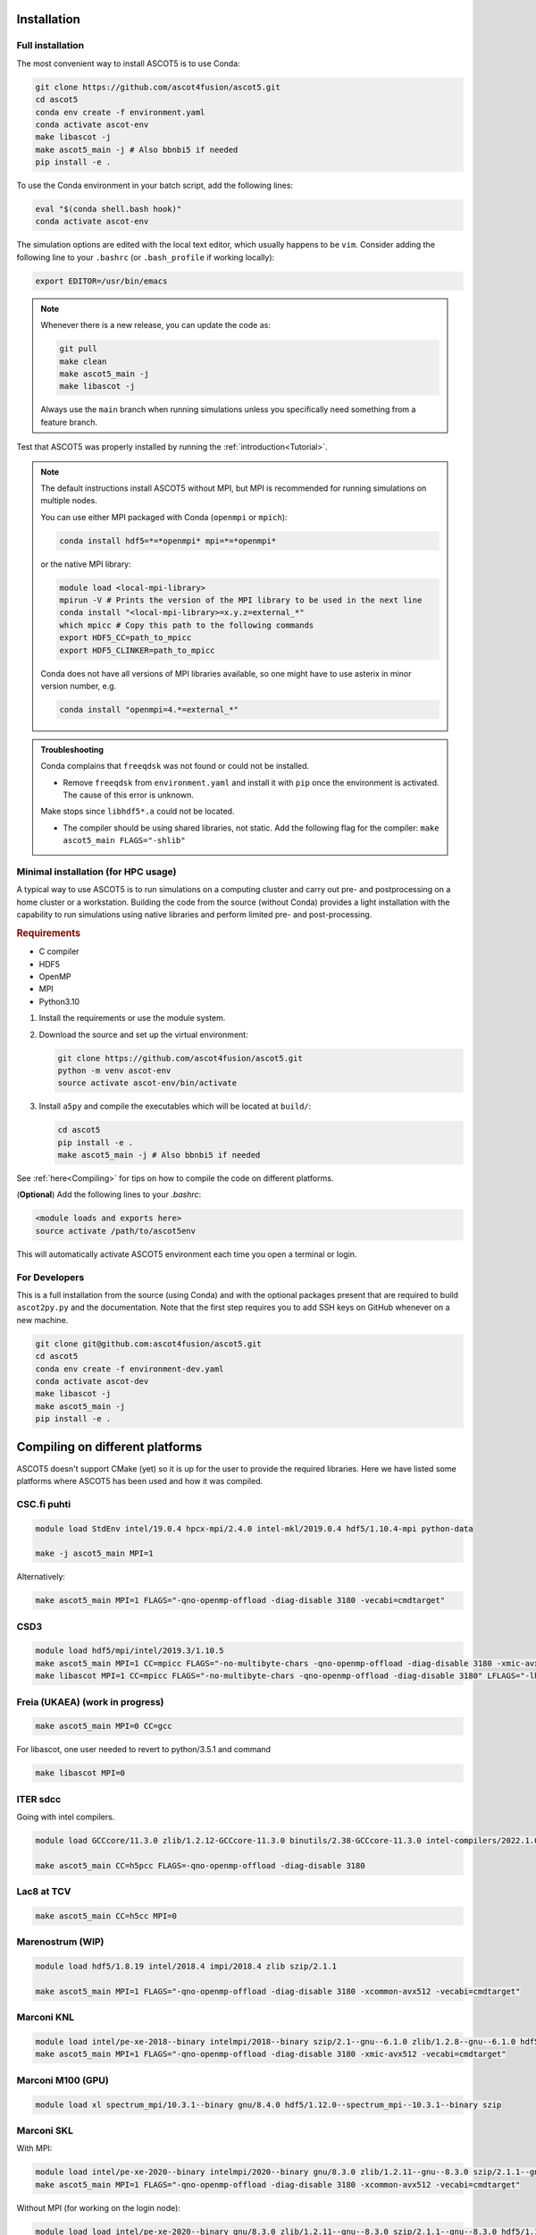 .. _Installing:

Installation
============

Full installation
*****************

The most convenient way to install ASCOT5 is to use Conda:

.. code-block:: bash

   git clone https://github.com/ascot4fusion/ascot5.git
   cd ascot5
   conda env create -f environment.yaml
   conda activate ascot-env
   make libascot -j
   make ascot5_main -j # Also bbnbi5 if needed
   pip install -e .

To use the Conda environment in your batch script, add the following lines:

.. code-block:: bash

   eval "$(conda shell.bash hook)"
   conda activate ascot-env

The simulation options are edited with the local text editor, which usually happens to be ``vim``.
Consider adding the following line to your ``.bashrc`` (or ``.bash_profile`` if working locally):

.. code-block:: bash

   export EDITOR=/usr/bin/emacs

.. note::
   Whenever there is a new release, you can update the code as:

   .. code-block:: bash

      git pull
      make clean
      make ascot5_main -j
      make libascot -j

   Always use the ``main`` branch when running simulations unless you specifically need something from a feature branch.

Test that ASCOT5 was properly installed by running the :ref:`introduction<Tutorial>`.

.. note::
   The default instructions install ASCOT5 without MPI, but MPI is recommended for running simulations on multiple nodes.

   You can use either MPI packaged with Conda (``openmpi`` or ``mpich``):

   .. code-block:: bash

      conda install hdf5=*=*openmpi* mpi=*=*openmpi*

   or the native MPI library:

   .. code-block:: bash

      module load <local-mpi-library>
      mpirun -V # Prints the version of the MPI library to be used in the next line
      conda install "<local-mpi-library>=x.y.z=external_*"
      which mpicc # Copy this path to the following commands
      export HDF5_CC=path_to_mpicc
      export HDF5_CLINKER=path_to_mpicc

   Conda does not have all versions of MPI libraries available, so one might have to use asterix in minor version number, e.g.

   .. code-block:: bash

      conda install "openmpi=4.*=external_*"

.. admonition:: Troubleshooting

   Conda complains that ``freeqdsk`` was not found or could not be installed.

   - Remove ``freeqdsk`` from ``environment.yaml`` and install it with ``pip`` once the environment is activated.
     The cause of this error is unknown.

   Make stops since ``libhdf5*.a`` could not be located.

   - The compiler should be using shared libraries, not static.
     Add the following flag for the compiler: ``make ascot5_main FLAGS="-shlib"``

Minimal installation (for HPC usage)
************************************

A typical way to use ASCOT5 is to run simulations on a computing cluster and carry out pre- and postprocessing on a home cluster or a workstation.
Building the code from the source (without Conda) provides a light installation with the capability to run simulations using native libraries and perform limited pre- and post-processing.

.. rubric:: Requirements

- C compiler
- HDF5
- OpenMP
- MPI
- Python3.10

1. Install the requirements or use the module system.

2. Download the source and set up the virtual environment:

   .. code-block:: bash

      git clone https://github.com/ascot4fusion/ascot5.git
      python -m venv ascot-env
      source activate ascot-env/bin/activate

3. Install ``a5py`` and compile the executables which will be located at ``build/``:

   .. code-block:: bash

      cd ascot5
      pip install -e .
      make ascot5_main -j # Also bbnbi5 if needed

See :ref:`here<Compiling>` for tips on how to compile the code on different platforms.

(**Optional**) Add the following lines to your `.bashrc`:

.. code-block::

   <module loads and exports here>
   source activate /path/to/ascot5env

This will automatically activate ASCOT5 environment each time you open a terminal or login.


For Developers
**************

This is a full installation from the source (using Conda) and with the optional packages present that are required to build ``ascot2py.py`` and the documentation.
Note that the first step requires you to add SSH keys on GitHub whenever on a new machine.

.. code-block:: bash

   git clone git@github.com:ascot4fusion/ascot5.git
   cd ascot5
   conda env create -f environment-dev.yaml
   conda activate ascot-dev
   make libascot -j
   make ascot5_main -j
   pip install -e .

.. _Compiling:

Compiling on different platforms
================================

ASCOT5 doesn't support CMake (yet) so it is up for the user to provide the required libraries.
Here we have listed some platforms where ASCOT5 has been used and how it was compiled.

CSC.fi puhti
************

.. code-block:: bash

   module load StdEnv intel/19.0.4 hpcx-mpi/2.4.0 intel-mkl/2019.0.4 hdf5/1.10.4-mpi python-data

   make -j ascot5_main MPI=1

Alternatively:

.. code-block:: bash

   make ascot5_main MPI=1 FLAGS="-qno-openmp-offload -diag-disable 3180 -vecabi=cmdtarget"

CSD3
****

.. code-block:: bash

   module load hdf5/mpi/intel/2019.3/1.10.5
   make ascot5_main MPI=1 CC=mpicc FLAGS="-no-multibyte-chars -qno-openmp-offload -diag-disable 3180 -xmic-avx512 -vecabi=cmdtarget" LFLAGS="-lhdf5_hl -lhdf5" -j
   make libascot MPI=1 CC=mpicc FLAGS="-no-multibyte-chars -qno-openmp-offload -diag-disable 3180" LFLAGS="-lhdf5_hl -lhdf5" -j

Freia (UKAEA) (work in progress)
********************************

.. code-block:: bash

   make ascot5_main MPI=0 CC=gcc

For libascot, one user needed to revert to python/3.5.1 and command

.. code-block:: bash

   make libascot MPI=0

ITER sdcc
*********

Going with intel compilers.

.. code-block:: bash

   module load GCCcore/11.3.0 zlib/1.2.12-GCCcore-11.3.0 binutils/2.38-GCCcore-11.3.0 intel-compilers/2022.1.0 numactl/2.0.14-GCCcore-11.3.0 UCX/1.12.1-GCCcore-11.3.0 impi/2021.6.0-intel-compilers-2022.1.0 iimpi/2022a Szip/2.1.1-GCCcore-11.3.0 HDF5/1.13.1-iimpi-2022a

   make ascot5_main CC=h5pcc FLAGS=-qno-openmp-offload -diag-disable 3180

Lac8 at TCV
***********

.. code-block:: bash

   make ascot5_main CC=h5cc MPI=0

Marenostrum (WIP)
*****************

.. code-block:: bash

   module load hdf5/1.8.19 intel/2018.4 impi/2018.4 zlib szip/2.1.1

   make ascot5_main MPI=1 FLAGS="-qno-openmp-offload -diag-disable 3180 -xcommon-avx512 -vecabi=cmdtarget"

Marconi KNL
***********

.. code-block:: bash

   module load intel/pe-xe-2018--binary intelmpi/2018--binary szip/2.1--gnu--6.1.0 zlib/1.2.8--gnu--6.1.0 hdf5/1.8.18--intelmpi--2018--binary python/3.5.2
   make ascot5_main MPI=1 FLAGS="-qno-openmp-offload -diag-disable 3180 -xmic-avx512 -vecabi=cmdtarget"

Marconi M100 (GPU)
******************

.. code-block:: bash

   module load xl spectrum_mpi/10.3.1--binary gnu/8.4.0 hdf5/1.12.0--spectrum_mpi--10.3.1--binary szip

Marconi SKL
***********

With MPI:

.. code-block:: bash

   module load intel/pe-xe-2020--binary intelmpi/2020--binary gnu/8.3.0 zlib/1.2.11--gnu--8.3.0 szip/2.1.1--gnu--8.3.0 hdf5/1.12.2--intelmpi--2020--binary
   make ascot5_main MPI=1 FLAGS="-qno-openmp-offload -diag-disable 3180 -xcommon-avx512 -vecabi=cmdtarget"

Without MPI (for working on the login node):

.. code-block:: bash

   module load load intel/pe-xe-2020--binary gnu/8.3.0 zlib/1.2.11--gnu--8.3.0 szip/2.1.1--gnu--8.3.0 hdf5/1.12.2--intel--pe-xe-2020--binary
   make ascot5_main MPI=0 FLAGS="-qno-openmp-offload -diag-disable 3180"
   make libascot MPI=0 FLAGS="-qno-openmp-offload -diag-disable 3180"

MPCDF Cobra
***********

.. code-block:: bash

   module load intel/19.1.3 impi/2019.9 git hdf5-mpi
   make ascot5_main MPI=1 FLAGS="-qno-openmp-offload -diag-disable 3180" CC=h5pcc

MPCDF Raven
***********

.. code-block:: bash

   module load intel/19.1.2 impi/2019.8 git hdf5-mpi anaconda/3/2020.02
   make ascot5_main MPI=1 FLAGS="-qno-openmp-offload -diag-disable 3180"

NERSC Cori
**********

.. code-block:: bash

   module load cray-hdf5-parallel
   export PMI_NO_FORK=1
   export PMI_NO_PREINITIALIZE=1
   export HDF5_USE_FILE_LOCKING=FALSE
   make ascot5_main CC=h5cc MPI=1 FLAGS="-qno-openmp-offload -diag-disable 3180"

OSX (Macports)
**************

.. code-block:: bash

   port install gcc10
   port install openmpi-gcc10
   port install hdf5 +gcc10 +openmpi +hl

Portal at PPPL
**************

.. code-block:: bash

   make ascot5_main MPI=1 FLAGS="-qno-openmp-offload -diag-disable 3180 -vecabi=cmdtarget"
   make libascot MPI=1 FLAGS="-qno-openmp-offload -diag-disable 3180 -vecabi=cmdtarget"

RAT at RFX
**********

.. code-block:: bash

   module load anaconda
   make ascot5_main MPI=0 CC=h5cc

TOK-cluster at AUG
******************

.. code-block:: bash

   module load intel/18.0.5 impi/2018.4 hdf5-mpi/1.8.21
   make -j ascot5_main MPI=0 FLAGS="-qno-openmp-offload -diag-disable 3180"

Triton.aalto.fi
***************

For GCC (outdated):

.. code-block:: bash

   module load hdf5/1.10.7-openmpi
   make -j ascot5_main MPI=1

And in the Makefile:

.. code-block::

   -CFLAGS+=-O2 -lm -Wall -fopenmp -fPIC -std=c11 $(DEFINES) $(FLAGS)
   +CFLAGS+=-O2 -lm -Wall -fopenmp -fPIC -std=c11 -lhdf5_hl $(DEFINES) $(FLAGS)
   -libascot.so: CFLAGS+=-shlib -fPIC -shared
   +libascot.so: CFLAGS+=-fPIC -shared

For Intel:

.. code-block:: bash

   module purge
   module load intel-parallel-studio hdf5/1.10.2-openmpi
   export OMPI_MPICC=icc
   make ascot5_main MPI=1 FLAGS="-qno-openmp-offload -diag-disable 3180 -vecabi=cmdtarget"

   # Copy binary somewhere safe and use it in batch jobs. These are for the login node
   make clean
   make -j ascot5_main MPI=0 CC=icc FLAGS="-qno-openmp-offload -diag-disable 3180 -vecabi=cmdtarget"
   make -j libascot MPI=0 CC=icc FLAGS="-qno-openmp-offload -diag-disable 3180 -vecabi=cmdtarget"
   module load anaconda

(Add -xcommon-avx512 to optimize for skl/csl nodes)

.. _Compilerflags:

EUROfusion gateway
******************

Serial version
--------------
For the serail version (without MPI, such as python GUI)

`module purge ; module load cineca intel/pe-xe-2017--binary intelmpi/2017--binary gnu/6.1.0 zlib/1.2.8--gnu--6.1.0 szip/2.1--gnu--6.1.0 hdf5/1.8.17--gnu--6.1.0 itm-python/3.10`

.. code-block::

   MPI=0 FLAGS="-I${HDF5_INCLUDE}"

Parallel version
----------------
For the parallel version (e.g. to be run on the worker nodes)

`module purge ; module load cineca intel/pe-xe-2017--binary intelmpi/2017--binary gnu/6.1.0 zlib/1.2.8--gnu--6.1.0 szip/2.1--gnu--6.1.0 hdf5/1.8.17--intelmpi--2017--binary itm-python/3.10`

.. code-block::

   MPI=1 FLAGS="-I${HDF5_INCLUDE}"

(this hasn't been really tested, but it is a starting point)

Settings when compiling
=======================

Some of the ASCOT5 options require recompiling the code.
Parameters that can be given arguments for ``make`` are (the default values are shown)

.. code-block:: bash

   make -j ascot5_main NSIMD=16 CC=icc TARGET=0 VERBOSE=1 MPI=1 NOGIT=0

.. list-table::
   :widths: 10 50

   * - NSIMD
     - Number of particles simulated in parallel in each SIMD vector.
       These are processed simultaneously by each thread and the optimal number depends on the hardware.
       If unsure, keep the default value.
   * - CC
     - The compiler.
   * - TARGET
     - Offload computation to this many Xeon Phi accelerator(s).
       If unsure, do not use this setting.
   * - VERBOSE
     - Print increasing amounts of progress information.

       - 0: No information except bare essentials.
       - 1: Standard information; everything happening outside simulation loops is printed.
       - 2: Extensive information; a record of simulation progress is written to the process-specific \*.stdout file(s).

   * - MPI
     - Enable MPI.
       The code can be run on multiple nodes without MPI, but doing so requires manual labor.
   * - NOGIT
     - Disable recording of repository status if Git is not available.

Compiler flags can be provided with ``FLAGS`` (and linker flags with ``LFLAGS``) parameter, e.g.

.. code-block:: bash

   make -j ascot5_main FLAGS="-qno-offload"

Some parameters relevant for ASCOT5 are (these are compiler dependent):

.. list-table::
   :widths: 10 50

   * - ``-qno-openmp-offload`` or ``-foffload=disable``
     - Disables offload.
       Recommended when not using Xeon Phi.
   * - ``-diag-disable 3180``
     - Disables Intel compiler warnings about unrecognized pragmas when the offloading is disabled.
   * - ``-xcommon-avx512``, ``-xcore-avx512``, ``-xmic-avx512``
     - Compile the code for Skylake or KNL processors, optimize for Skylake, optimize for KNL.
   * - ``-vecabi=cmdtarget``
     - Enables vector instructions for NSIMD > 2.
   * - ``-ipo``
     - "Interprocedural Optimization" which might increase the performance somewhat.
   * - ``-qopt-report=5`` and ``-qopt-report-phase=vec``
     - Generate vectorization reports in \*optrpt files.
       Only useful for developers.

Additional compile-time parameters can be found in ``ascot5.h``, but there is rarely a need to change these.

.. doxygendefine:: MAX_SPECIES

.. doxygendefine:: MHD_MODES_MAX_NUM

.. doxygendefine:: WIENERSLOTS

.. doxygendefine:: A5_CCOL_USE_GEOBM

.. doxygendefine:: A5_EXTREMELY_SMALL_TIMESTEP

.. doxygendefine:: A5_PRINTPROGRESSINTERVAL

.. doxygendefine:: A5_WTIME

.. doxygendefine:: INTERP_SPL_EXPL

.. doxygendefine:: A5_CCOL_USE_TABULATED
